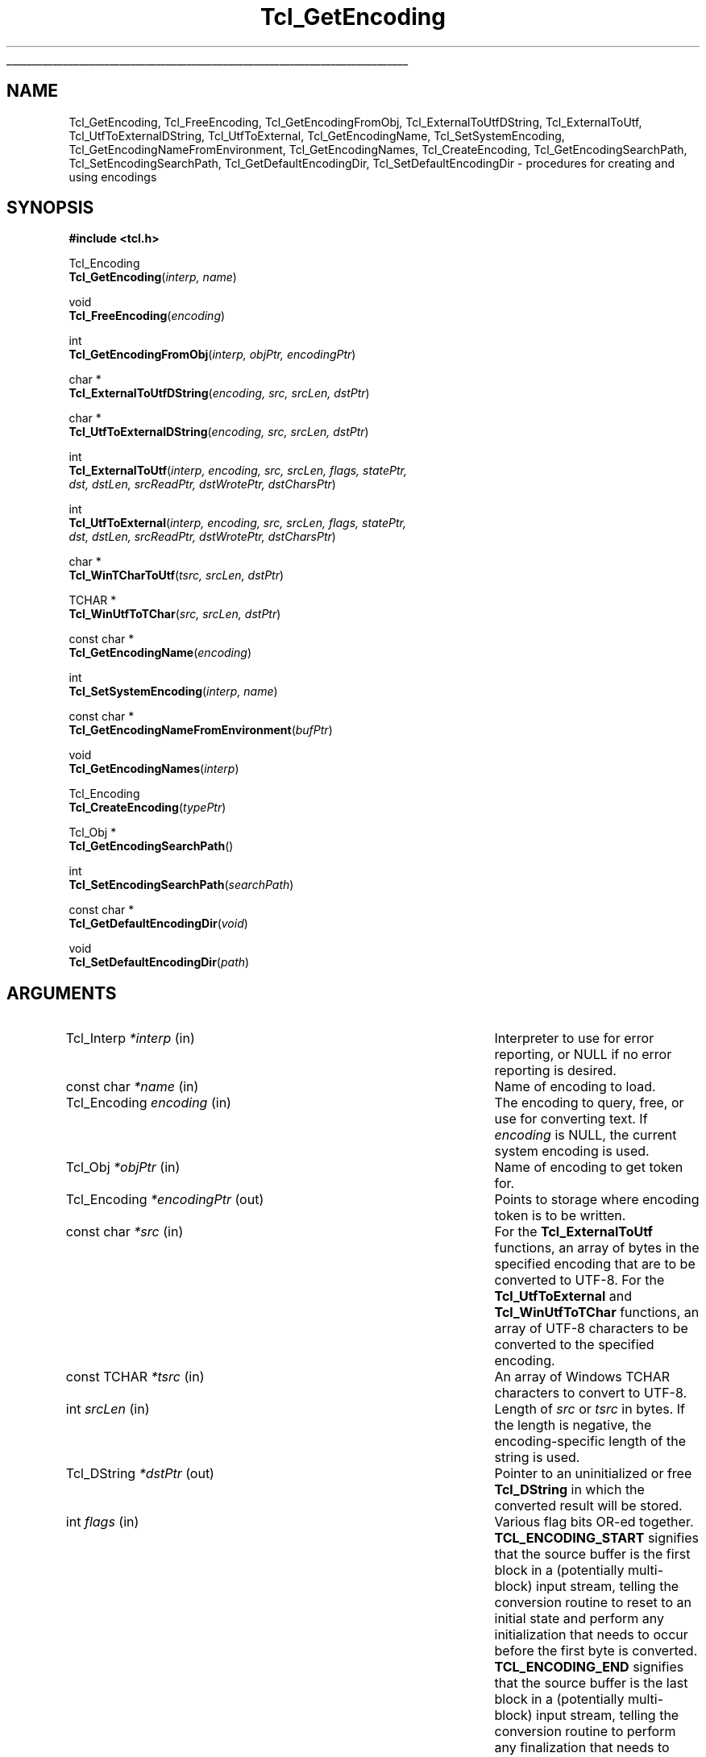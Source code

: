 '\"
'\" Copyright (c) 1997-1998 Sun Microsystems, Inc.
'\"
'\" See the file "license.terms" for information on usage and redistribution
'\" of this file, and for a DISCLAIMER OF ALL WARRANTIES.
'\"
.TH Tcl_GetEncoding 3 "8.1" Tcl "Tcl Library Procedures"
.\" The -*- nroff -*- definitions below are for supplemental macros used
.\" in Tcl/Tk manual entries.
.\"
.\" .AP type name in/out ?indent?
.\"	Start paragraph describing an argument to a library procedure.
.\"	type is type of argument (int, etc.), in/out is either "in", "out",
.\"	or "in/out" to describe whether procedure reads or modifies arg,
.\"	and indent is equivalent to second arg of .IP (shouldn't ever be
.\"	needed;  use .AS below instead)
.\"
.\" .AS ?type? ?name?
.\"	Give maximum sizes of arguments for setting tab stops.  Type and
.\"	name are examples of largest possible arguments that will be passed
.\"	to .AP later.  If args are omitted, default tab stops are used.
.\"
.\" .BS
.\"	Start box enclosure.  From here until next .BE, everything will be
.\"	enclosed in one large box.
.\"
.\" .BE
.\"	End of box enclosure.
.\"
.\" .CS
.\"	Begin code excerpt.
.\"
.\" .CE
.\"	End code excerpt.
.\"
.\" .VS ?version? ?br?
.\"	Begin vertical sidebar, for use in marking newly-changed parts
.\"	of man pages.  The first argument is ignored and used for recording
.\"	the version when the .VS was added, so that the sidebars can be
.\"	found and removed when they reach a certain age.  If another argument
.\"	is present, then a line break is forced before starting the sidebar.
.\"
.\" .VE
.\"	End of vertical sidebar.
.\"
.\" .DS
.\"	Begin an indented unfilled display.
.\"
.\" .DE
.\"	End of indented unfilled display.
.\"
.\" .SO ?manpage?
.\"	Start of list of standard options for a Tk widget. The manpage
.\"	argument defines where to look up the standard options; if
.\"	omitted, defaults to "options". The options follow on successive
.\"	lines, in three columns separated by tabs.
.\"
.\" .SE
.\"	End of list of standard options for a Tk widget.
.\"
.\" .OP cmdName dbName dbClass
.\"	Start of description of a specific option.  cmdName gives the
.\"	option's name as specified in the class command, dbName gives
.\"	the option's name in the option database, and dbClass gives
.\"	the option's class in the option database.
.\"
.\" .UL arg1 arg2
.\"	Print arg1 underlined, then print arg2 normally.
.\"
.\" .QW arg1 ?arg2?
.\"	Print arg1 in quotes, then arg2 normally (for trailing punctuation).
.\"
.\" .PQ arg1 ?arg2?
.\"	Print an open parenthesis, arg1 in quotes, then arg2 normally
.\"	(for trailing punctuation) and then a closing parenthesis.
.\"
.\"	# Set up traps and other miscellaneous stuff for Tcl/Tk man pages.
.if t .wh -1.3i ^B
.nr ^l \n(.l
.ad b
.\"	# Start an argument description
.de AP
.ie !"\\$4"" .TP \\$4
.el \{\
.   ie !"\\$2"" .TP \\n()Cu
.   el          .TP 15
.\}
.ta \\n()Au \\n()Bu
.ie !"\\$3"" \{\
\&\\$1 \\fI\\$2\\fP (\\$3)
.\".b
.\}
.el \{\
.br
.ie !"\\$2"" \{\
\&\\$1	\\fI\\$2\\fP
.\}
.el \{\
\&\\fI\\$1\\fP
.\}
.\}
..
.\"	# define tabbing values for .AP
.de AS
.nr )A 10n
.if !"\\$1"" .nr )A \\w'\\$1'u+3n
.nr )B \\n()Au+15n
.\"
.if !"\\$2"" .nr )B \\w'\\$2'u+\\n()Au+3n
.nr )C \\n()Bu+\\w'(in/out)'u+2n
..
.AS Tcl_Interp Tcl_CreateInterp in/out
.\"	# BS - start boxed text
.\"	# ^y = starting y location
.\"	# ^b = 1
.de BS
.br
.mk ^y
.nr ^b 1u
.if n .nf
.if n .ti 0
.if n \l'\\n(.lu\(ul'
.if n .fi
..
.\"	# BE - end boxed text (draw box now)
.de BE
.nf
.ti 0
.mk ^t
.ie n \l'\\n(^lu\(ul'
.el \{\
.\"	Draw four-sided box normally, but don't draw top of
.\"	box if the box started on an earlier page.
.ie !\\n(^b-1 \{\
\h'-1.5n'\L'|\\n(^yu-1v'\l'\\n(^lu+3n\(ul'\L'\\n(^tu+1v-\\n(^yu'\l'|0u-1.5n\(ul'
.\}
.el \}\
\h'-1.5n'\L'|\\n(^yu-1v'\h'\\n(^lu+3n'\L'\\n(^tu+1v-\\n(^yu'\l'|0u-1.5n\(ul'
.\}
.\}
.fi
.br
.nr ^b 0
..
.\"	# VS - start vertical sidebar
.\"	# ^Y = starting y location
.\"	# ^v = 1 (for troff;  for nroff this doesn't matter)
.de VS
.if !"\\$2"" .br
.mk ^Y
.ie n 'mc \s12\(br\s0
.el .nr ^v 1u
..
.\"	# VE - end of vertical sidebar
.de VE
.ie n 'mc
.el \{\
.ev 2
.nf
.ti 0
.mk ^t
\h'|\\n(^lu+3n'\L'|\\n(^Yu-1v\(bv'\v'\\n(^tu+1v-\\n(^Yu'\h'-|\\n(^lu+3n'
.sp -1
.fi
.ev
.\}
.nr ^v 0
..
.\"	# Special macro to handle page bottom:  finish off current
.\"	# box/sidebar if in box/sidebar mode, then invoked standard
.\"	# page bottom macro.
.de ^B
.ev 2
'ti 0
'nf
.mk ^t
.if \\n(^b \{\
.\"	Draw three-sided box if this is the box's first page,
.\"	draw two sides but no top otherwise.
.ie !\\n(^b-1 \h'-1.5n'\L'|\\n(^yu-1v'\l'\\n(^lu+3n\(ul'\L'\\n(^tu+1v-\\n(^yu'\h'|0u'\c
.el \h'-1.5n'\L'|\\n(^yu-1v'\h'\\n(^lu+3n'\L'\\n(^tu+1v-\\n(^yu'\h'|0u'\c
.\}
.if \\n(^v \{\
.nr ^x \\n(^tu+1v-\\n(^Yu
\kx\h'-\\nxu'\h'|\\n(^lu+3n'\ky\L'-\\n(^xu'\v'\\n(^xu'\h'|0u'\c
.\}
.bp
'fi
.ev
.if \\n(^b \{\
.mk ^y
.nr ^b 2
.\}
.if \\n(^v \{\
.mk ^Y
.\}
..
.\"	# DS - begin display
.de DS
.RS
.nf
.sp
..
.\"	# DE - end display
.de DE
.fi
.RE
.sp
..
.\"	# SO - start of list of standard options
.de SO
'ie '\\$1'' .ds So \\fBoptions\\fR
'el .ds So \\fB\\$1\\fR
.SH "STANDARD OPTIONS"
.LP
.nf
.ta 5.5c 11c
.ft B
..
.\"	# SE - end of list of standard options
.de SE
.fi
.ft R
.LP
See the \\*(So manual entry for details on the standard options.
..
.\"	# OP - start of full description for a single option
.de OP
.LP
.nf
.ta 4c
Command-Line Name:	\\fB\\$1\\fR
Database Name:	\\fB\\$2\\fR
Database Class:	\\fB\\$3\\fR
.fi
.IP
..
.\"	# CS - begin code excerpt
.de CS
.RS
.nf
.ta .25i .5i .75i 1i
..
.\"	# CE - end code excerpt
.de CE
.fi
.RE
..
.\"	# UL - underline word
.de UL
\\$1\l'|0\(ul'\\$2
..
.\"	# QW - apply quotation marks to word
.de QW
.ie '\\*(lq'"' ``\\$1''\\$2
.\"" fix emacs highlighting
.el \\*(lq\\$1\\*(rq\\$2
..
.\"	# PQ - apply parens and quotation marks to word
.de PQ
.ie '\\*(lq'"' (``\\$1''\\$2)\\$3
.\"" fix emacs highlighting
.el (\\*(lq\\$1\\*(rq\\$2)\\$3
..
.\"	# QR - quoted range
.de QR
.ie '\\*(lq'"' ``\\$1''\\-``\\$2''\\$3
.\"" fix emacs highlighting
.el \\*(lq\\$1\\*(rq\\-\\*(lq\\$2\\*(rq\\$3
..
.\"	# MT - "empty" string
.de MT
.QW ""
..
.BS
.SH NAME
Tcl_GetEncoding, Tcl_FreeEncoding, Tcl_GetEncodingFromObj, Tcl_ExternalToUtfDString, Tcl_ExternalToUtf, Tcl_UtfToExternalDString, Tcl_UtfToExternal, Tcl_GetEncodingName, Tcl_SetSystemEncoding, Tcl_GetEncodingNameFromEnvironment, Tcl_GetEncodingNames, Tcl_CreateEncoding, Tcl_GetEncodingSearchPath, Tcl_SetEncodingSearchPath, Tcl_GetDefaultEncodingDir, Tcl_SetDefaultEncodingDir \- procedures for creating and using encodings
.SH SYNOPSIS
.nf
\fB#include <tcl.h>\fR
.sp
Tcl_Encoding
\fBTcl_GetEncoding\fR(\fIinterp, name\fR)
.sp
void
\fBTcl_FreeEncoding\fR(\fIencoding\fR)
.sp
int
\fBTcl_GetEncodingFromObj\fR(\fIinterp, objPtr, encodingPtr\fR)
.sp
char *
\fBTcl_ExternalToUtfDString\fR(\fIencoding, src, srcLen, dstPtr\fR)
.sp
char *
\fBTcl_UtfToExternalDString\fR(\fIencoding, src, srcLen, dstPtr\fR)
.sp
int
\fBTcl_ExternalToUtf\fR(\fIinterp, encoding, src, srcLen, flags, statePtr,
                  dst, dstLen, srcReadPtr, dstWrotePtr, dstCharsPtr\fR)
.sp
int
\fBTcl_UtfToExternal\fR(\fIinterp, encoding, src, srcLen, flags, statePtr,
                  dst, dstLen, srcReadPtr, dstWrotePtr, dstCharsPtr\fR)
.sp
char *
\fBTcl_WinTCharToUtf\fR(\fItsrc, srcLen, dstPtr\fR)
.sp
TCHAR *
\fBTcl_WinUtfToTChar\fR(\fIsrc, srcLen, dstPtr\fR)
.sp
const char *
\fBTcl_GetEncodingName\fR(\fIencoding\fR)
.sp
int
\fBTcl_SetSystemEncoding\fR(\fIinterp, name\fR)
.sp
const char *
\fBTcl_GetEncodingNameFromEnvironment\fR(\fIbufPtr\fR)
.sp
void
\fBTcl_GetEncodingNames\fR(\fIinterp\fR)
.sp
Tcl_Encoding
\fBTcl_CreateEncoding\fR(\fItypePtr\fR)
.sp
Tcl_Obj *
\fBTcl_GetEncodingSearchPath\fR()
.sp
int
\fBTcl_SetEncodingSearchPath\fR(\fIsearchPath\fR)
.sp
const char *
\fBTcl_GetDefaultEncodingDir\fR(\fIvoid\fR)
.sp
void
\fBTcl_SetDefaultEncodingDir\fR(\fIpath\fR)
.SH ARGUMENTS
.AS "const Tcl_EncodingType" *dstWrotePtr in/out
.AP Tcl_Interp *interp in
Interpreter to use for error reporting, or NULL if no error reporting is
desired.
.AP "const char" *name in
Name of encoding to load.
.AP Tcl_Encoding encoding in
The encoding to query, free, or use for converting text.  If \fIencoding\fR is
NULL, the current system encoding is used.
.AP Tcl_Obj *objPtr in
Name of encoding to get token for.
.AP Tcl_Encoding *encodingPtr out
Points to storage where encoding token is to be written.
.AP "const char" *src in
For the \fBTcl_ExternalToUtf\fR functions, an array of bytes in the
specified encoding that are to be converted to UTF-8.  For the
\fBTcl_UtfToExternal\fR and \fBTcl_WinUtfToTChar\fR functions, an array of
UTF-8 characters to be converted to the specified encoding.
.AP "const TCHAR" *tsrc in
An array of Windows TCHAR characters to convert to UTF-8.
.AP int srcLen in
Length of \fIsrc\fR or \fItsrc\fR in bytes.  If the length is negative, the
encoding-specific length of the string is used.
.AP Tcl_DString *dstPtr out
Pointer to an uninitialized or free \fBTcl_DString\fR in which the converted
result will be stored.
.AP int flags in
Various flag bits OR-ed together.
\fBTCL_ENCODING_START\fR signifies that the
source buffer is the first block in a (potentially multi-block) input
stream, telling the conversion routine to reset to an initial state and
perform any initialization that needs to occur before the first byte is
converted. \fBTCL_ENCODING_END\fR signifies that the source buffer is the last
block in a (potentially multi-block) input stream, telling the conversion
routine to perform any finalization that needs to occur after the last
byte is converted and then to reset to an initial state.
\fBTCL_ENCODING_STOPONERROR\fR signifies that the conversion routine should
return immediately upon reading a source character that does not exist in
the target encoding; otherwise a default fallback character will
automatically be substituted.
.AP Tcl_EncodingState *statePtr in/out
Used when converting a (generally long or indefinite length) byte stream
in a piece-by-piece fashion.  The conversion routine stores its current
state in \fI*statePtr\fR after \fIsrc\fR (the buffer containing the
current piece) has been converted; that state information must be passed
back when converting the next piece of the stream so the conversion
routine knows what state it was in when it left off at the end of the
last piece.  May be NULL, in which case the value specified for \fIflags\fR
is ignored and the source buffer is assumed to contain the complete string to
convert.
.AP char *dst out
Buffer in which the converted result will be stored.  No more than
\fIdstLen\fR bytes will be stored in \fIdst\fR.
.AP int dstLen in
The maximum length of the output buffer \fIdst\fR in bytes.
.AP int *srcReadPtr out
Filled with the number of bytes from \fIsrc\fR that were actually
converted.  This may be less than the original source length if there was
a problem converting some source characters.  May be NULL.
.AP int *dstWrotePtr out
Filled with the number of bytes that were actually stored in the output
buffer as a result of the conversion.  May be NULL.
.AP int *dstCharsPtr out
Filled with the number of characters that correspond to the number of bytes
stored in the output buffer.  May be NULL.
.AP Tcl_DString *bufPtr out
Storage for the prescribed system encoding name.
.AP "const Tcl_EncodingType" *typePtr in
Structure that defines a new type of encoding.
.AP Tcl_Obj *searchPath in
List of filesystem directories in which to search for encoding data files.
.AP "const char" *path in
A path to the location of the encoding file.
.BE
.SH INTRODUCTION
.PP
These routines convert between Tcl's internal character representation,
UTF-8, and character representations used by various operating systems or
file systems, such as Unicode, ASCII, or Shift-JIS.  When operating on
strings, such as such as obtaining the names of files or displaying
characters using international fonts, the strings must be translated into
one or possibly multiple formats that the various system calls can use.  For
instance, on a Japanese Unix workstation, a user might obtain a filename
represented in the EUC-JP file encoding and then translate the characters to
the jisx0208 font encoding in order to display the filename in a Tk widget.
The purpose of the encoding package is to help bridge the translation gap.
UTF-8 provides an intermediate staging ground for all the various
encodings.  In the example above, text would be translated into UTF-8 from
whatever file encoding the operating system is using.  Then it would be
translated from UTF-8 into whatever font encoding the display routines
require.
.PP
Some basic encodings are compiled into Tcl.  Others can be defined by the
user or dynamically loaded from encoding files in a
platform-independent manner.
.SH DESCRIPTION
.PP
\fBTcl_GetEncoding\fR finds an encoding given its \fIname\fR.  The name may
refer to a built-in Tcl encoding, a user-defined encoding registered by
calling \fBTcl_CreateEncoding\fR, or a dynamically-loadable encoding
file.  The return value is a token that represents the encoding and can be
used in subsequent calls to procedures such as \fBTcl_GetEncodingName\fR,
\fBTcl_FreeEncoding\fR, and \fBTcl_UtfToExternal\fR.  If the name did not
refer to any known or loadable encoding, NULL is returned and an error
message is returned in \fIinterp\fR.
.PP
The encoding package maintains a database of all encodings currently in use.
The first time \fIname\fR is seen, \fBTcl_GetEncoding\fR returns an
encoding with a reference count of 1.  If the same \fIname\fR is requested
further times, then the reference count for that encoding is incremented
without the overhead of allocating a new encoding and all its associated
data structures.
.PP
When an \fIencoding\fR is no longer needed, \fBTcl_FreeEncoding\fR
should be called to release it.  When an \fIencoding\fR is no longer in use
anywhere (i.e., it has been freed as many times as it has been gotten)
\fBTcl_FreeEncoding\fR will release all storage the encoding was using
and delete it from the database.
.PP
\fBTcl_GetEncodingFromObj\fR treats the string representation of
\fIobjPtr\fR as an encoding name, and finds an encoding with that
name, just as \fBTcl_GetEncoding\fR does. When an encoding is found,
it is cached within the \fBobjPtr\fR value for future reference, the
\fBTcl_Encoding\fR token is written to the storage pointed to by
\fIencodingPtr\fR, and the value \fBTCL_OK\fR is returned. If no such
encoding is found, the value \fBTCL_ERROR\fR is returned, and no
writing to \fB*\fR\fIencodingPtr\fR takes place. Just as with
\fBTcl_GetEncoding\fR, the caller should call \fBTcl_FreeEncoding\fR
on the resulting encoding token when that token will no longer be
used.
.PP
\fBTcl_ExternalToUtfDString\fR converts a source buffer \fIsrc\fR from the
specified \fIencoding\fR into UTF-8.  The converted bytes are stored in
\fIdstPtr\fR, which is then null-terminated.  The caller should eventually
call \fBTcl_DStringFree\fR to free any information stored in \fIdstPtr\fR.
When converting, if any of the characters in the source buffer cannot be
represented in the target encoding, a default fallback character will be
used.  The return value is a pointer to the value stored in the DString.
.PP
\fBTcl_ExternalToUtf\fR converts a source buffer \fIsrc\fR from the specified
\fIencoding\fR into UTF-8.  Up to \fIsrcLen\fR bytes are converted from the
source buffer and up to \fIdstLen\fR converted bytes are stored in \fIdst\fR.
In all cases, \fI*srcReadPtr\fR is filled with the number of bytes that were
successfully converted from \fIsrc\fR and \fI*dstWrotePtr\fR is filled with
the corresponding number of bytes that were stored in \fIdst\fR.  The return
value is one of the following:
.RS
.IP \fBTCL_OK\fR 29
All bytes of \fIsrc\fR were converted.
.IP \fBTCL_CONVERT_NOSPACE\fR 29
The destination buffer was not large enough for all of the converted data; as
many characters as could fit were converted though.
.IP \fBTCL_CONVERT_MULTIBYTE\fR 29
The last few bytes in the source buffer were the beginning of a multibyte
sequence, but more bytes were needed to complete this sequence.  A
subsequent call to the conversion routine should pass a buffer containing
the unconverted bytes that remained in \fIsrc\fR plus some further bytes
from the source stream to properly convert the formerly split-up multibyte
sequence.
.IP \fBTCL_CONVERT_SYNTAX\fR 29
The source buffer contained an invalid character sequence.  This may occur
if the input stream has been damaged or if the input encoding method was
misidentified.
.IP \fBTCL_CONVERT_UNKNOWN\fR 29
The source buffer contained a character that could not be represented in
the target encoding and \fBTCL_ENCODING_STOPONERROR\fR was specified.
.RE
.LP
\fBTcl_UtfToExternalDString\fR converts a source buffer \fIsrc\fR from UTF-8
into the specified \fIencoding\fR.  The converted bytes are stored in
\fIdstPtr\fR, which is then terminated with the appropriate encoding-specific
null.  The caller should eventually call \fBTcl_DStringFree\fR to free any
information stored in \fIdstPtr\fR.  When converting, if any of the
characters in the source buffer cannot be represented in the target
encoding, a default fallback character will be used.  The return value is
a pointer to the value stored in the DString.
.PP
\fBTcl_UtfToExternal\fR converts a source buffer \fIsrc\fR from UTF-8 into
the specified \fIencoding\fR.  Up to \fIsrcLen\fR bytes are converted from
the source buffer and up to \fIdstLen\fR converted bytes are stored in
\fIdst\fR.  In all cases, \fI*srcReadPtr\fR is filled with the number of
bytes that were successfully converted from \fIsrc\fR and \fI*dstWrotePtr\fR
is filled with the corresponding number of bytes that were stored in
\fIdst\fR.  The return values are the same as the return values for
\fBTcl_ExternalToUtf\fR.
.PP
\fBTcl_WinUtfToTChar\fR and \fBTcl_WinTCharToUtf\fR are Windows-only
convenience functions for converting between UTF-8 and Windows strings
based on the TCHAR type which is by convention a Unicode character on
Windows NT. Those functions are deprecated. You can use
\fBTcl_UtfToWCharDString\fR resp. \fBTcl_WCharToUtfDString\fR as replacement.
If you want compatibility with earlier Tcl releases than 8.7, use
\fBTcl_UtfToUniCharDString\fR resp. \fBTcl_UniCharToUtfDString\fR as
replacement, and make sure you compile your extension with -DTCL_UTF_MAX=3.
Beware: Those replacement functions don't initialize their Tcl_DString (you'll
have to do that yourself), and \fBTcl_UniCharToUtfDString\fR from Tcl 8.6
doesn't accept -1 as length parameter.
.PP
\fBTcl_GetEncodingName\fR is roughly the inverse of \fBTcl_GetEncoding\fR.
Given an \fIencoding\fR, the return value is the \fIname\fR argument that
was used to create the encoding.  The string returned by
\fBTcl_GetEncodingName\fR is only guaranteed to persist until the
\fIencoding\fR is deleted.  The caller must not modify this string.
.PP
\fBTcl_SetSystemEncoding\fR sets the default encoding that should be used
whenever the user passes a NULL value for the \fIencoding\fR argument to
any of the other encoding functions.  If \fIname\fR is NULL, the system
encoding is reset to the default system encoding, \fBbinary\fR.  If the
name did not refer to any known or loadable encoding, \fBTCL_ERROR\fR is
returned and an error message is left in \fIinterp\fR.  Otherwise, this
procedure increments the reference count of the new system encoding,
decrements the reference count of the old system encoding, and returns
\fBTCL_OK\fR.
.PP
\fBTcl_GetEncodingNameFromEnvironment\fR provides a means for the Tcl
library to report the encoding name it believes to be the correct one
to use as the system encoding, based on system calls and examination of
the environment suitable for the platform.  It accepts \fIbufPtr\fR,
a pointer to an uninitialized or freed \fBTcl_DString\fR and writes
the encoding name to it.  The \fBTcl_DStringValue\fR is returned.
.PP
\fBTcl_GetEncodingNames\fR sets the \fIinterp\fR result to a list
consisting of the names of all the encodings that are currently defined
or can be dynamically loaded, searching the encoding path specified by
\fBTcl_SetDefaultEncodingDir\fR.  This procedure does not ensure that the
dynamically-loadable encoding files contain valid data, but merely that they
exist.
.PP
\fBTcl_CreateEncoding\fR defines a new encoding and registers the C
procedures that are called back to convert between the encoding and
UTF-8.  Encodings created by \fBTcl_CreateEncoding\fR are thereafter
visible in the database used by \fBTcl_GetEncoding\fR.  Just as with the
\fBTcl_GetEncoding\fR procedure, the return value is a token that
represents the encoding and can be used in subsequent calls to other
encoding functions.  \fBTcl_CreateEncoding\fR returns an encoding with a
reference count of 1. If an encoding with the specified \fIname\fR
already exists, then its entry in the database is replaced with the new
encoding; the token for the old encoding will remain valid and continue
to behave as before, but users of the new token will now call the new
encoding procedures.
.PP
The \fItypePtr\fR argument to \fBTcl_CreateEncoding\fR contains information
about the name of the encoding and the procedures that will be called to
convert between this encoding and UTF-8.  It is defined as follows:
.PP
.CS
typedef struct Tcl_EncodingType {
    const char *\fIencodingName\fR;
    Tcl_EncodingConvertProc *\fItoUtfProc\fR;
    Tcl_EncodingConvertProc *\fIfromUtfProc\fR;
    Tcl_EncodingFreeProc *\fIfreeProc\fR;
    ClientData \fIclientData\fR;
    int \fInullSize\fR;
} \fBTcl_EncodingType\fR;
.CE
.PP
The \fIencodingName\fR provides a string name for the encoding, by
which it can be referred in other procedures such as
\fBTcl_GetEncoding\fR.  The \fItoUtfProc\fR refers to a callback
procedure to invoke to convert text from this encoding into UTF-8.
The \fIfromUtfProc\fR refers to a callback procedure to invoke to
convert text from UTF-8 into this encoding.  The \fIfreeProc\fR refers
to a callback procedure to invoke when this encoding is deleted.  The
\fIfreeProc\fR field may be NULL.  The \fIclientData\fR contains an
arbitrary one-word value passed to \fItoUtfProc\fR, \fIfromUtfProc\fR,
and \fIfreeProc\fR whenever they are called.  Typically, this is a
pointer to a data structure containing encoding-specific information
that can be used by the callback procedures.  For instance, two very
similar encodings such as \fBascii\fR and \fBmacRoman\fR may use the
same callback procedure, but use different values of \fIclientData\fR
to control its behavior.  The \fInullSize\fR specifies the number of
zero bytes that signify end-of-string in this encoding.  It must be
\fB1\fR (for single-byte or multi-byte encodings like ASCII or
Shift-JIS) or \fB2\fR (for double-byte encodings like Unicode).
Constant-sized encodings with 3 or more bytes per character (such as
CNS11643) are not accepted.
.PP
The callback procedures \fItoUtfProc\fR and \fIfromUtfProc\fR should match the
type \fBTcl_EncodingConvertProc\fR:
.PP
.CS
typedef int \fBTcl_EncodingConvertProc\fR(
        ClientData \fIclientData\fR,
        const char *\fIsrc\fR,
        int \fIsrcLen\fR,
        int \fIflags\fR,
        Tcl_EncodingState *\fIstatePtr\fR,
        char *\fIdst\fR,
        int \fIdstLen\fR,
        int *\fIsrcReadPtr\fR,
        int *\fIdstWrotePtr\fR,
        int *\fIdstCharsPtr\fR);
.CE
.PP
The \fItoUtfProc\fR and \fIfromUtfProc\fR procedures are called by the
\fBTcl_ExternalToUtf\fR or \fBTcl_UtfToExternal\fR family of functions to
perform the actual conversion.  The \fIclientData\fR parameter to these
procedures is the same as the \fIclientData\fR field specified to
\fBTcl_CreateEncoding\fR when the encoding was created.  The remaining
arguments to the callback procedures are the same as the arguments,
documented at the top, to \fBTcl_ExternalToUtf\fR or
\fBTcl_UtfToExternal\fR, with the following exceptions.  If the
\fIsrcLen\fR argument to one of those high-level functions is negative,
the value passed to the callback procedure will be the appropriate
encoding-specific string length of \fIsrc\fR.  If any of the \fIsrcReadPtr\fR,
\fIdstWrotePtr\fR, or \fIdstCharsPtr\fR arguments to one of the high-level
functions is NULL, the corresponding value passed to the callback
procedure will be a non-NULL location.
.PP
The callback procedure \fIfreeProc\fR, if non-NULL, should match the type
\fBTcl_EncodingFreeProc\fR:
.PP
.CS
typedef void \fBTcl_EncodingFreeProc\fR(
        ClientData \fIclientData\fR);
.CE
.PP
This \fIfreeProc\fR function is called when the encoding is deleted.  The
\fIclientData\fR parameter is the same as the \fIclientData\fR field
specified to \fBTcl_CreateEncoding\fR when the encoding was created.
.PP
\fBTcl_GetEncodingSearchPath\fR and \fBTcl_SetEncodingSearchPath\fR
are called to access and set the list of filesystem directories searched
for encoding data files.
.PP
The value returned by \fBTcl_GetEncodingSearchPath\fR
is the value stored by the last successful call to
\fBTcl_SetEncodingSearchPath\fR.  If no calls to
\fBTcl_SetEncodingSearchPath\fR have occurred, Tcl will compute an initial
value based on the environment.  There is one encoding search path for the
entire process, shared by all threads in the process.
.PP
\fBTcl_SetEncodingSearchPath\fR stores \fIsearchPath\fR and returns
\fBTCL_OK\fR, unless \fIsearchPath\fR is not a valid Tcl list, which
causes \fBTCL_ERROR\fR to be returned.  The elements of \fIsearchPath\fR
are not verified as existing readable filesystem directories.  When
searching for encoding data files takes place, and non-existent or
non-readable filesystem directories on the \fIsearchPath\fR are silently
ignored.
.PP
\fBTcl_GetDefaultEncodingDir\fR and \fBTcl_SetDefaultEncodingDir\fR
are obsolete interfaces best replaced with calls to
\fBTcl_GetEncodingSearchPath\fR and \fBTcl_SetEncodingSearchPath\fR.
They are called to access and set the first element of the \fIsearchPath\fR
list.  Since Tcl searches \fIsearchPath\fR for encoding data files in
list order, these routines establish the
.QW default
directory in which to find encoding data files.
.SH "ENCODING FILES"
Space would prohibit precompiling into Tcl every possible encoding
algorithm, so many encodings are stored on disk as dynamically-loadable
encoding files.  This behavior also allows the user to create additional
encoding files that can be loaded using the same mechanism.  These
encoding files contain information about the tables and/or escape
sequences used to map between an external encoding and Unicode.  The
external encoding may consist of single-byte, multi-byte, or double-byte
characters.
.PP
Each dynamically-loadable encoding is represented as a text file.  The
initial line of the file, beginning with a
.QW #
symbol, is a comment
that provides a human-readable description of the file.  The next line
identifies the type of encoding file.  It can be one of the following
letters:
.IP "[1] \fBS\fR"
A single-byte encoding, where one character is always one byte long in the
encoding.  An example is \fBiso8859-1\fR, used by many European languages.
.IP "[2] \fBD\fR"
A double-byte encoding, where one character is always two bytes long in the
encoding.  An example is \fBbig5\fR, used for Chinese text.
.IP "[3] \fBM\fR"
A multi-byte encoding, where one character may be either one or two bytes long.
Certain bytes are lead bytes, indicating that another byte must follow
and that together the two bytes represent one character.  Other bytes are not
lead bytes and represent themselves.  An example is \fBshiftjis\fR, used by
many Japanese computers.
.IP "[4] \fBE\fR"
An escape-sequence encoding, specifying that certain sequences of bytes
do not represent characters, but commands that describe how following bytes
should be interpreted.
.PP
The rest of the lines in the file depend on the type.
.PP
Cases [1], [2], and [3] are collectively referred to as table-based encoding
files.  The lines in a table-based encoding file are in the same
format as this example taken from the \fBshiftjis\fR encoding (this is not
the complete file):
.PP
.CS
# Encoding file: shiftjis, multi-byte
M
003F 0 40
00
0000000100020003000400050006000700080009000A000B000C000D000E000F
0010001100120013001400150016001700180019001A001B001C001D001E001F
0020002100220023002400250026002700280029002A002B002C002D002E002F
0030003100320033003400350036003700380039003A003B003C003D003E003F
0040004100420043004400450046004700480049004A004B004C004D004E004F
0050005100520053005400550056005700580059005A005B005C005D005E005F
0060006100620063006400650066006700680069006A006B006C006D006E006F
0070007100720073007400750076007700780079007A007B007C007D203E007F
0080000000000000000000000000000000000000000000000000000000000000
0000000000000000000000000000000000000000000000000000000000000000
0000FF61FF62FF63FF64FF65FF66FF67FF68FF69FF6AFF6BFF6CFF6DFF6EFF6F
FF70FF71FF72FF73FF74FF75FF76FF77FF78FF79FF7AFF7BFF7CFF7DFF7EFF7F
FF80FF81FF82FF83FF84FF85FF86FF87FF88FF89FF8AFF8BFF8CFF8DFF8EFF8F
FF90FF91FF92FF93FF94FF95FF96FF97FF98FF99FF9AFF9BFF9CFF9DFF9EFF9F
0000000000000000000000000000000000000000000000000000000000000000
0000000000000000000000000000000000000000000000000000000000000000
81
0000000000000000000000000000000000000000000000000000000000000000
0000000000000000000000000000000000000000000000000000000000000000
0000000000000000000000000000000000000000000000000000000000000000
0000000000000000000000000000000000000000000000000000000000000000
300030013002FF0CFF0E30FBFF1AFF1BFF1FFF01309B309C00B4FF4000A8FF3E
FFE3FF3F30FD30FE309D309E30034EDD30053006300730FC20152010FF0F005C
301C2016FF5C2026202520182019201C201DFF08FF0930143015FF3BFF3DFF5B
FF5D30083009300A300B300C300D300E300F30103011FF0B221200B100D70000
00F7FF1D2260FF1CFF1E22662267221E22342642264000B0203220332103FFE5
FF0400A200A3FF05FF03FF06FF0AFF2000A72606260525CB25CF25CE25C725C6
25A125A025B325B225BD25BC203B301221922190219121933013000000000000
000000000000000000000000000000002208220B2286228722822283222A2229
000000000000000000000000000000002227222800AC21D221D4220022030000
0000000000000000000000000000000000000000222022A52312220222072261
2252226A226B221A223D221D2235222B222C0000000000000000000000000000
212B2030266F266D266A2020202100B6000000000000000025EF000000000000
.CE
.PP
The third line of the file is three numbers.  The first number is the
fallback character (in base 16) to use when converting from UTF-8 to this
encoding.  The second number is a \fB1\fR if this file represents the
encoding for a symbol font, or \fB0\fR otherwise.  The last number (in base
10) is how many pages of data follow.
.PP
Subsequent lines in the example above are pages that describe how to map
from the encoding into 2-byte Unicode.  The first line in a page identifies
the page number.  Following it are 256 double-byte numbers, arranged as 16
rows of 16 numbers.  Given a character in the encoding, the high byte of
that character is used to select which page, and the low byte of that
character is used as an index to select one of the double-byte numbers in
that page \- the value obtained being the corresponding Unicode character.
By examination of the example above, one can see that the characters 0x7E
and 0x8163 in \fBshiftjis\fR map to 203E and 2026 in Unicode, respectively.
.PP
Following the first page will be all the other pages, each in the same
format as the first: one number identifying the page followed by 256
double-byte Unicode characters.  If a character in the encoding maps to the
Unicode character 0000, it means that the character does not actually exist.
If all characters on a page would map to 0000, that page can be omitted.
.PP
Case [4] is the escape-sequence encoding file.  The lines in an this type of
file are in the same format as this example taken from the \fBiso2022-jp\fR
encoding:
.PP
.CS
.ta 1.5i
# Encoding file: iso2022-jp, escape-driven
E
init		{}
final		{}
iso8859-1	\ex1b(B
jis0201		\ex1b(J
jis0208		\ex1b$@
jis0208		\ex1b$B
jis0212		\ex1b$(D
gb2312		\ex1b$A
ksc5601		\ex1b$(C
.CE
.PP
In the file, the first column represents an option and the second column
is the associated value.  \fBinit\fR is a string to emit or expect before
the first character is converted, while \fBfinal\fR is a string to emit
or expect after the last character.  All other options are names of
table-based encodings; the associated value is the escape-sequence that
marks that encoding.  Tcl syntax is used for the values; in the above
example, for instance,
.QW \fB{}\fR
represents the empty string and
.QW \fB\ex1b\fR
represents character 27.
.PP
When \fBTcl_GetEncoding\fR encounters an encoding \fIname\fR that has not
been loaded, it attempts to load an encoding file called \fIname\fB.enc\fR
from the \fBencoding\fR subdirectory of each directory that Tcl searches
for its script library.  If the encoding file exists, but is
malformed, an error message will be left in \fIinterp\fR.
.SH KEYWORDS
utf, encoding, convert
